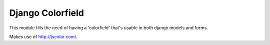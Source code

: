 Django Colorfield
------------------

This module fills the need of having a 'colorfield' that's usable in both
django models and forms.

Makes use of http://jscolor.com/.
